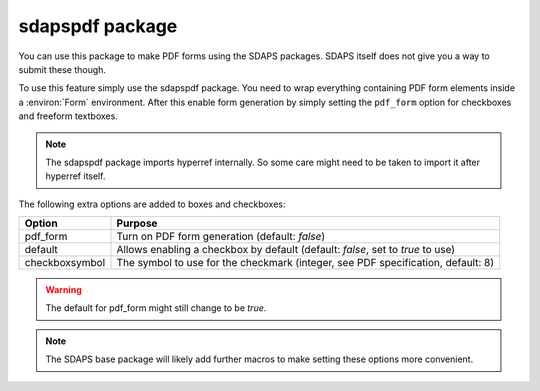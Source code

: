 sdapspdf package
================

You can use this package to make PDF forms using the SDAPS packages. SDAPS
itself does not give you a way to submit these though.

To use this feature simply use the sdapspdf package. You need to wrap everything
containing PDF form elements inside a :environ:`Form` environment. After this
enable form generation by simply setting the ``pdf_form`` option for checkboxes
and freeform textboxes.

.. note::
    The sdapspdf package imports hyperref internally. So some care might need to
    be taken to import it after hyperref itself.

The following extra options are added to boxes and checkboxes:

=================== =====================
Option              Purpose
=================== =====================
pdf_form            Turn on PDF form generation (default: `false`)
default             Allows enabling a checkbox by default (default: `false`, set to `true` to use)
checkboxsymbol      The symbol to use for the checkmark (integer, see PDF specification, default: 8)
=================== =====================

.. warning::
    The default for pdf_form might still change to be `true`.

.. note::
    The SDAPS base package will likely add further macros to make setting these options more convenient.


.. sdaps:: Using PDF forms
    :preamble:
        \usepackage{sdapspdf}
        % Define aliases for the commands we need to use, context_append
        % expands settings, context_set sets them (for the current scope),
        % possibly removing old settings.
        \ExplSyntaxOn
        \let\mycontextappend\sdaps_context_append:nn
        \let\mycontextset\sdaps_context_set:nn
        \let\mycheckbox\sdaps_checkbox:nn
        \let\mytextboxvhstretch\sdaps_textbox_vhstretch:nnn
        \ExplSyntaxOff

    \begin{Form}
      % The \my* commands are aliases that are defined in the praemble

      % Set the pdf_form option for all boxes (*)
      \mycontextappend{*}{pdf_form=true}

      % Or for checkboxes and textboxes separately
      %\mycontextappend{singlechoice}{pdf_form=true}
      %\mycontextappend{multichoice}{pdf_form=true}
      %\mycontextappend{textbox}{pdf_form=true}

      \noindent A checkbox: \mycheckbox{}{} \newline
      \mycontextappend{multichoice}{default=true}
      A checked checkbox: \mycheckbox{}{} \newline
      \mycontextappend{multichoice}{default=true,checkboxsymbol=5}
      A checked checkbox with different symbol: \mycheckbox{}{}

      Please note that the above rendering is slightly broken as the poppler
      PDF renderer maps the checkboxsymbol incorrectly. Acrobat will show the
      other symbol.

      \noindent A non stretching textbox:
      \mytextboxvhstretch{text}{4cm}{0}
    \end{Form}


